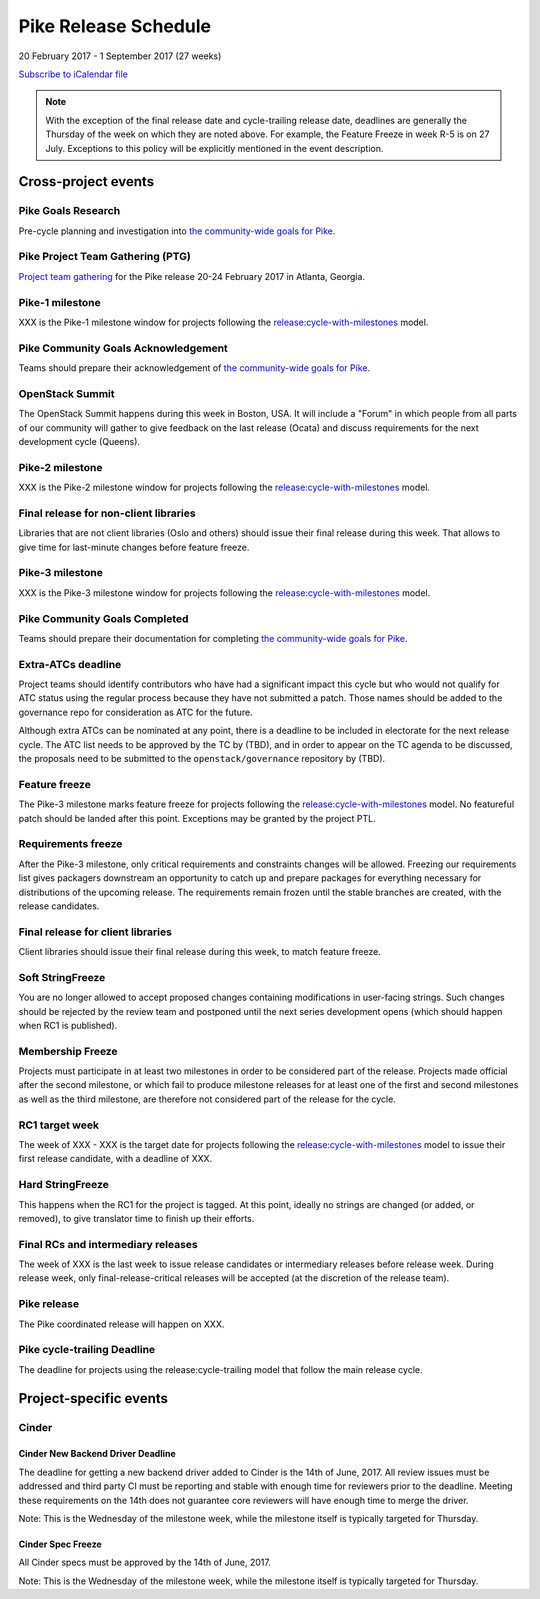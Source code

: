 =======================
 Pike Release Schedule
=======================

20 February 2017 - 1 September 2017 (27 weeks)

.. datatemplate::
   :source: schedule.yaml
   :template: schedule_table.tmpl

.. ics::
   :source: schedule.yaml
   :name: Pike

`Subscribe to iCalendar file <schedule.ics>`__

.. note::

   With the exception of the final release date and cycle-trailing
   release date, deadlines are generally the Thursday of the week on
   which they are noted above. For example, the Feature Freeze in week
   R-5 is on 27 July. Exceptions to this policy will be explicitly
   mentioned in the event description.

Cross-project events
====================

.. _p-goals-research:

Pike Goals Research
--------------------

Pre-cycle planning and investigation into `the community-wide goals
for Pike <https://governance.openstack.org/tc/goals/pike/index.html>`__.

.. _p-ptg:

Pike Project Team Gathering (PTG)
---------------------------------

`Project team gathering <http://www.openstack.org/ptg>`__ for the Pike
release 20-24 February 2017 in Atlanta, Georgia.

.. _p-1:

Pike-1 milestone
----------------

XXX is the Pike-1 milestone window for projects following the
`release:cycle-with-milestones`_ model.

.. _release:cycle-with-milestones: https://governance.openstack.org/tc/reference/tags/release_cycle-with-milestones.html

.. _p-goals-ack:

Pike Community Goals Acknowledgement
------------------------------------

Teams should prepare their acknowledgement of `the community-wide
goals for Pike
<https://governance.openstack.org/tc/goals/pike/index.html>`__.

.. _p-summit:

OpenStack Summit
----------------

The OpenStack Summit happens during this week in Boston, USA. It will include
a "Forum" in which people from all parts of our community will gather to give
feedback on the last release (Ocata) and discuss requirements for the next
development cycle (Queens).

.. _p-2:

Pike-2 milestone
----------------

XXX is the Pike-2 milestone window for projects following the
`release:cycle-with-milestones`_ model.

.. _p-final-lib:

Final release for non-client libraries
--------------------------------------

Libraries that are not client libraries (Oslo and others) should issue their
final release during this week. That allows to give time for last-minute
changes before feature freeze.

.. _p-3:

Pike-3 milestone
----------------

XXX is the Pike-3 milestone window for projects following the
`release:cycle-with-milestones`_ model.

.. _p-goals-complete:

Pike Community Goals Completed
------------------------------

Teams should prepare their documentation for completing `the
community-wide goals for Pike
<https://governance.openstack.org/tc/goals/pike/index.html>`__.

.. _p-extra-atcs:

Extra-ATCs deadline
-------------------

Project teams should identify contributors who have had a significant
impact this cycle but who would not qualify for ATC status using the
regular process because they have not submitted a patch. Those names
should be added to the governance repo for consideration as ATC for
the future.

Although extra ATCs can be nominated at any point, there is a deadline
to be included in electorate for the next release cycle.  The ATC list
needs to be approved by the TC by (TBD), and in order to appear on the
TC agenda to be discussed, the proposals need to be submitted to the
``openstack/governance`` repository by (TBD).

.. _p-ff:

Feature freeze
--------------

The Pike-3 milestone marks feature freeze for projects following the
`release:cycle-with-milestones`_ model. No featureful patch should be landed
after this point. Exceptions may be granted by the project PTL.

.. _p-rf:

Requirements freeze
-------------------

After the Pike-3 milestone, only critical requirements and
constraints changes will be allowed. Freezing our requirements list
gives packagers downstream an opportunity to catch up and prepare
packages for everything necessary for distributions of the upcoming
release. The requirements remain frozen until the stable branches are
created, with the release candidates.

.. _p-final-clientlib:

Final release for client libraries
----------------------------------

Client libraries should issue their final release during this week, to
match feature freeze.

.. _p-soft-sf:

Soft StringFreeze
-----------------

You are no longer allowed to accept proposed changes containing
modifications in user-facing strings. Such changes should be rejected
by the review team and postponed until the next series development
opens (which should happen when RC1 is published).

.. _p-mf:

Membership Freeze
-----------------

Projects must participate in at least two milestones in order to be
considered part of the release. Projects made official after the
second milestone, or which fail to produce milestone releases for at
least one of the first and second milestones as well as the third
milestone, are therefore not considered part of the release for the
cycle.

.. _p-rc1:

RC1 target week
---------------

The week of XXX - XXX is the target date for projects
following the `release:cycle-with-milestones`_ model to issue their
first release candidate, with a deadline of XXX.

.. _p-hard-sf:

Hard StringFreeze
-----------------

This happens when the RC1 for the project is tagged. At this point, ideally
no strings are changed (or added, or removed), to give translator time to
finish up their efforts.

.. _p-finalrc:

Final RCs and intermediary releases
-----------------------------------

The week of XXX is the last week to issue release candidates or
intermediary releases before release week. During release week, only
final-release-critical releases will be accepted (at the discretion of
the release team).

.. _p-release:

Pike release
------------

The Pike coordinated release will happen on XXX.

.. _p-trailing:

Pike cycle-trailing Deadline
----------------------------

The deadline for projects using the release:cycle-trailing model that
follow the main release cycle.

Project-specific events
=======================

Cinder
------

.. _p-cinder-nddeadline:

Cinder New Backend Driver Deadline
^^^^^^^^^^^^^^^^^^^^^^^^^^^^^^^^^^

The deadline for getting a new backend driver added to Cinder is the 14th of
June, 2017. All review issues must be addressed and third party CI must be
reporting and stable with enough time for reviewers prior to the deadline.
Meeting these requirements on the 14th does not guarantee core reviewers will
have enough time to merge the driver.

Note: This is the Wednesday of the milestone week, while the milestone itself
is typically targeted for Thursday.

.. _p-cinder-spec-freeze:

Cinder Spec Freeze
^^^^^^^^^^^^^^^^^^

All Cinder specs must be approved by the 14th of June, 2017.

Note: This is the Wednesday of the milestone week, while the milestone itself
is typically targeted for Thursday.

